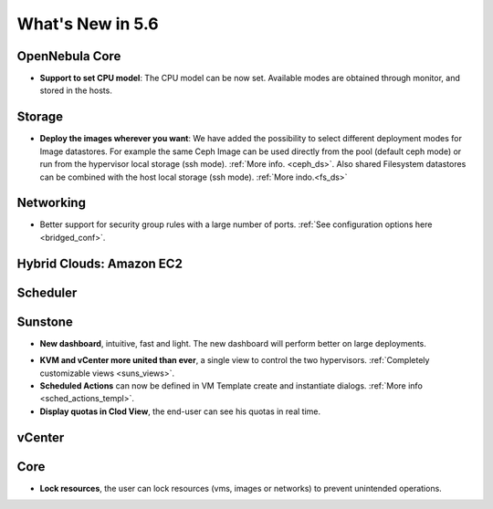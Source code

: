 .. _whats_new:

================================================================================
What's New in 5.6
================================================================================


OpenNebula Core
--------------------------------------------------------------------------------

.. - **New HA model**, providing native HA (based on RAFT consensus algorithm) in OpenNebula components, including Sunstone without :ref:`third party dependencies <frontend_ha_setup>`.

- **Support to set CPU model**: The CPU model can be now set. Available modes are obtained through monitor, and stored in the hosts.

Storage
--------------------------------------------------------------------------------

- **Deploy the images wherever you want**: We have added the possibility to select different deployment modes for Image datastores. For example the same Ceph Image can be used directly from the pool (default ceph mode) or run from the hypervisor local storage (ssh mode). :ref:`More info. <ceph_ds>`. Also shared Filesystem datastores can be combined with the host local storage (ssh mode). :ref:`More indo.<fs_ds>`

Networking
--------------------------------------------------------------------------------

- Better support for security group rules with a large number of ports. :ref:`See configuration options here <bridged_conf>`.

Hybrid Clouds: Amazon EC2
--------------------------------------------------------------------------------


Scheduler
--------------------------------------------------------------------------------


Sunstone
--------------------------------------------------------------------------------

- **New dashboard**, intuitive, fast and light. The new dashboard will perform better on large deployments.

|sunstone_dashboard|

- **KVM and vCenter more united than ever**, a single view to control the two hypervisors. :ref:`Completely customizable views <suns_views>`.
- **Scheduled Actions** can now be defined in VM Template create and instantiate dialogs. :ref:`More info <sched_actions_templ>`.
- **Display quotas in Clod View**, the end-user can see his quotas in real time.

|sched_actions|


vCenter
--------------------------------------------------------------------------------

Core
--------------------------------------------------------------------------------

- **Lock resources**, the user can lock resources (vms, images or networks) to prevent unintended operations.

.. |sunstone_dashboard| image:: /images/sunstone_dashboard.png
.. |sched_actions| image:: /images/sched_actions.png
